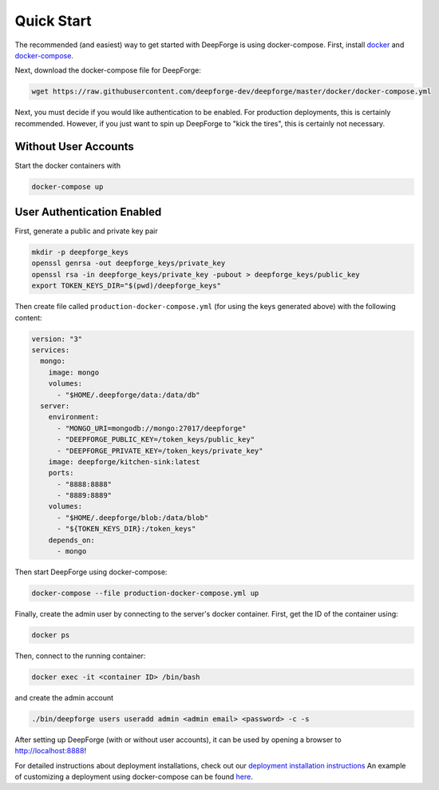 Quick Start
===========
The recommended (and easiest) way to get started with DeepForge is using docker-compose. First, install `docker <https://docs.docker.com/engine/installation/>`_ and `docker-compose <https://docs.docker.com/compose/install/>`_.

Next, download the docker-compose file for DeepForge:

.. code-block:: bash

    wget https://raw.githubusercontent.com/deepforge-dev/deepforge/master/docker/docker-compose.yml

Next, you must decide if you would like authentication to be enabled. For production deployments, this is certainly recommended. However, if you just want to spin up DeepForge to "kick the tires", this is certainly not necessary.

Without User Accounts
---------------------
Start the docker containers with

.. code-block:: bash

    docker-compose up

User Authentication Enabled
---------------------------
First, generate a public and private key pair

.. code-block:: bash

    mkdir -p deepforge_keys
    openssl genrsa -out deepforge_keys/private_key
    openssl rsa -in deepforge_keys/private_key -pubout > deepforge_keys/public_key
    export TOKEN_KEYS_DIR="$(pwd)/deepforge_keys"

Then create file called ``production-docker-compose.yml`` (for using the keys generated above) with the following
content:

.. code-block:: yaml

    version: "3"
    services:
      mongo:
        image: mongo
        volumes:
          - "$HOME/.deepforge/data:/data/db"
      server:
        environment:
          - "MONGO_URI=mongodb://mongo:27017/deepforge"
          - "DEEPFORGE_PUBLIC_KEY=/token_keys/public_key"
          - "DEEPFORGE_PRIVATE_KEY=/token_keys/private_key"
        image: deepforge/kitchen-sink:latest
        ports:
          - "8888:8888"
          - "8889:8889"
        volumes:
          - "$HOME/.deepforge/blob:/data/blob"
          - "${TOKEN_KEYS_DIR}:/token_keys"
        depends_on:
          - mongo

Then start DeepForge using docker-compose:

.. code-block:: bash

    docker-compose --file production-docker-compose.yml up

Finally, create the admin user by connecting to the server's docker container. First, get the ID of the container using:

.. code-block:: bash

    docker ps

Then, connect to the running container:

.. code-block:: bash

    docker exec -it <container ID> /bin/bash

and create the admin account

.. code-block:: bash

    ./bin/deepforge users useradd admin <admin email> <password> -c -s

After setting up DeepForge (with or without user accounts), it can be used by opening a browser to `http://localhost:8888 <http://localhost:8888>`_!

For detailed instructions about deployment installations, check out our `deployment installation instructions <../getting_started/configuration.rst>`_ An example of customizing a deployment using docker-compose can be found `here <https://github.com/deepforge-dev/deepforge/tree/master/.deployment>`_.
